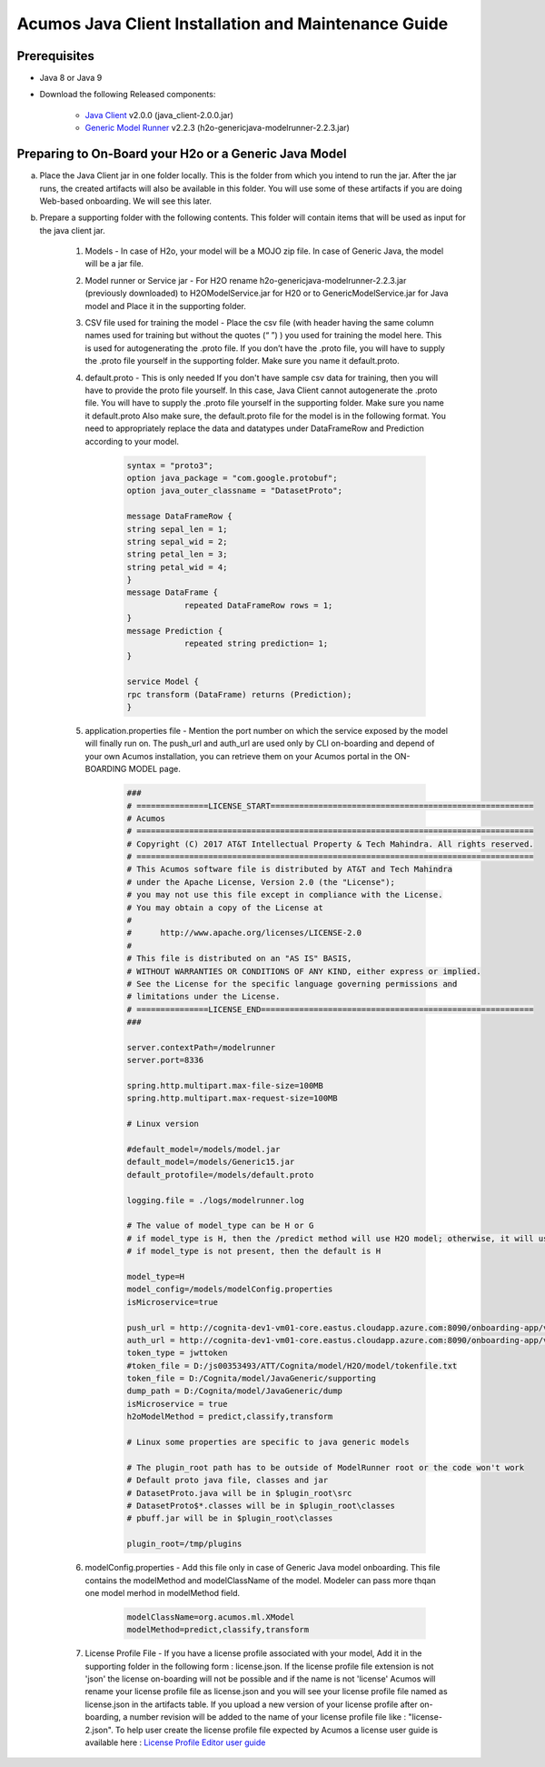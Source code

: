 .. ===============LICENSE_START============================================================
.. Acumos CC-BY-4.0
.. ========================================================================================
.. Copyright (C) 2017-2018 AT&T Intellectual Property & Tech Mahindra. All rights reserved.
.. ========================================================================================
.. This Acumos documentation file is distributed by AT&T and Tech Mahindra
.. under the Creative Commons Attribution 4.0 International License (the "License");
.. you may not use this file except in compliance with the License
.. You may obtain a copy of the License at
..
.. http://creativecommons.org/licenses/by/4.0
..
.. This file is distributed on an "AS IS" BASIS,
.. WITHOUT WARRANTIES OR CONDITIONS OF ANY KIND, either express or implied.
.. See the License for the specific language governing permissions and
.. limitations under the License.
.. ===============LICENSE_END====================================================================
.. NOTE: THIS FILE IS LINKED TO FROM THE DOCUMENTATION PROJECT
.. IF YOU CHANGE THE LOCATION OR NAME OF THIS FILE, YOU MUST UPDATE THE INDEX IN THE DOCS PROJECT

=====================================================
Acumos Java Client Installation and Maintenance Guide
=====================================================

Prerequisites
=============

- Java 8 or Java 9
- Download the following Released components:

    - `Java Client <https://nexus.acumos.org/#nexus-search;quick~java-client>`_ v2.0.0 (java_client-2.0.0.jar)
    - `Generic Model Runner <https://nexus.acumos.org/#nexus-search;h2o-genericjava-modelrunner>`_ v2.2.3 (h2o-genericjava-modelrunner-2.2.3.jar)


Preparing to On-Board your H2o or a Generic Java Model
======================================================

a. Place the Java Client jar in one folder locally. This is the folder from which you intend to run the jar. After the jar runs, the created artifacts will also be available in this folder. You will use some of these artifacts if you are doing Web-based onboarding. We will see this later.

b. Prepare a supporting folder with the following contents. This folder will contain items that will  be used as input for the java client jar.

    #. Models - In case of H2o, your model will be a MOJO zip file.  In case of Generic Java, the model will be a jar file.
    #. Model runner or Service jar - For H2O rename h2o-genericjava-modelrunner-2.2.3.jar (previously downloaded) to H2OModelService.jar for H20 or to GenericModelService.jar for Java model and Place it in the supporting folder.
    #. CSV file used for training the model - Place the csv file (with header having the same column names used for training but without the quotes (“ ”) ) you used for training the model here. This is used for autogenerating the .proto file. If you don’t have the .proto file, you will have to supply the .proto file yourself in the supporting folder. Make sure you name it default.proto.
    #. default.proto - This is only needed  If you don't have sample csv data for training, then you will have to provide the proto file yourself. In this case, Java Client cannot autogenerate the .proto file. You will have to supply the .proto file yourself in the supporting folder. Make sure you name it default.proto Also make sure, the default.proto file for the model is in the following format. You need to appropriately replace the data and datatypes under DataFrameRow and Prediction according to your model.

        .. code-block:: python

           syntax = "proto3";
           option java_package = "com.google.protobuf";
           option java_outer_classname = "DatasetProto";

           message DataFrameRow {
           string sepal_len = 1;
           string sepal_wid = 2;
           string petal_len = 3;
           string petal_wid = 4;
           }
           message DataFrame {
                       repeated DataFrameRow rows = 1;
           }
           message Prediction {
                       repeated string prediction= 1;
           }

           service Model {
           rpc transform (DataFrame) returns (Prediction);
           }

    #. application.properties file - Mention the port number on which the service exposed by the model will finally run on. The push_url and auth_url are used only by CLI on-boarding and depend of your own Acumos installation, you can retrieve them on your Acumos portal in the ON-BOARDING MODEL page.

        .. code-block:: python

           ###
           # ===============LICENSE_START=======================================================
           # Acumos
           # ===================================================================================
           # Copyright (C) 2017 AT&T Intellectual Property & Tech Mahindra. All rights reserved.
           # ===================================================================================
           # This Acumos software file is distributed by AT&T and Tech Mahindra
           # under the Apache License, Version 2.0 (the "License");
           # you may not use this file except in compliance with the License.
           # You may obtain a copy of the License at
           #
           #      http://www.apache.org/licenses/LICENSE-2.0
           #
           # This file is distributed on an "AS IS" BASIS,
           # WITHOUT WARRANTIES OR CONDITIONS OF ANY KIND, either express or implied.
           # See the License for the specific language governing permissions and
           # limitations under the License.
           # ===============LICENSE_END=========================================================
           ###

           server.contextPath=/modelrunner
           server.port=8336

           spring.http.multipart.max-file-size=100MB
           spring.http.multipart.max-request-size=100MB

           # Linux version
 
           #default_model=/models/model.jar
           default_model=/models/Generic15.jar
           default_protofile=/models/default.proto

           logging.file = ./logs/modelrunner.log 

           # The value of model_type can be H or G
           # if model_type is H, then the /predict method will use H2O model; otherwise, it will use generic Model
           # if model_type is not present, then the default is H

           model_type=H
           model_config=/models/modelConfig.properties
           isMicroservice=true

           push_url = http://cognita-dev1-vm01-core.eastus.cloudapp.azure.com:8090/onboarding-app/v2/models
           auth_url = http://cognita-dev1-vm01-core.eastus.cloudapp.azure.com:8090/onboarding-app/v2/auth
           token_type = jwttoken
           #token_file = D:/js00353493/ATT/Cognita/model/H2O/model/tokenfile.txt
           token_file = D:/Cognita/model/JavaGeneric/supporting
           dump_path = D:/Cognita/model/JavaGeneric/dump
           isMicroservice = true
           h2oModelMethod = predict,classify,transform

           # Linux some properties are specific to java generic models

           # The plugin_root path has to be outside of ModelRunner root or the code won't work 
           # Default proto java file, classes and jar
           # DatasetProto.java will be in $plugin_root\src
           # DatasetProto$*.classes will be in $plugin_root\classes
           # pbuff.jar will be in $plugin_root\classes

           plugin_root=/tmp/plugins


    #. modelConfig.properties - Add this file only in case of Generic Java model onboarding. This file contains the modelMethod and modelClassName of the model. Modeler can pass more thqan one model merhod in modelMethod field.

        .. code-block:: python

            modelClassName=org.acumos.ml.XModel
            modelMethod=predict,classify,transform

    #. License Profile File - If you have a license profile associated with your model, Add it in the supporting folder in the following form : license.json. If the license profile file extension is not 'json' the license on-boarding will not be possible and if the name is not 'license' Acumos will rename your license profile file as license.json and you will see your license profile file named as license.json in the artifacts table. If you upload a new version of your license profile after on-boarding, a number revision will be added to the name of your license profile file like : "license-2.json". To help user create the license profile file expected by Acumos a license user guide is available here : `License Profile Editor user guide <../../submodules/license-manager/docs/user-guide-license-profile-editor.html>`_

